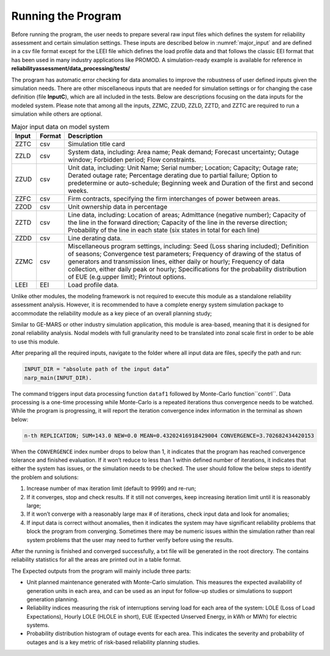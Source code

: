 Running the Program
-------------------

Before running the program, the user needs to prepare several raw input files which
defines the system for reliability assessment and certain simulation settings. These
inputs are described below in :numref:`major_input` and are defined in a csv file
format except for the LEEI file which defines the load profile data and that follows
the classic EEI format that has been used in many industry applications like PROMOD.
A simulation-ready example is available for reference in
**reliabilityassessment/data_processing/tests/**

The program has automatic error checking for data anomalies to improve the
robustness of user defined inputs given the simulation needs. There are other
miscellaneous inputs that are needed for simulation settings or for changing the case
definition (file **InputC**), which are all included in the tests. Below are
descriptions focusing on the data inputs for the modeled system. Please note that
among all the inputs, ZZMC, ZZUD, ZZLD, ZZTD, and ZZTC are required to run a
simulation while others are optional.

.. _major_input:

.. table:: Major input data on model system

    +-------+--------+------------------------------------------------------------+
    | Input | Format | Description                                                |
    +=======+========+============================================================+
    | ZZTC  | csv    | Simulation title card                                      |
    +-------+--------+------------------------------------------------------------+
    | ZZLD  | csv    | System data, including:                                    |
    |       |        | Area name;                                                 |
    |       |        | Peak demand;                                               |
    |       |        | Forecast uncertainty;                                      |
    |       |        | Outage window;                                             |
    |       |        | Forbidden period;                                          |
    |       |        | Flow constraints.                                          |
    +-------+--------+------------------------------------------------------------+
    | ZZUD  | csv    | Unit data, including:                                      |
    |       |        | Unit Name;                                                 |
    |       |        | Serial number;                                             |
    |       |        | Location;                                                  |
    |       |        | Capacity;                                                  |
    |       |        | Outage rate;                                               |
    |       |        | Derated outage rate;                                       |
    |       |        | Percentage derating due to partial failure;                |
    |       |        | Option to predetermine or auto-schedule;                   |
    |       |        | Beginning week and Duration of the first and second weeks. |
    +-------+--------+------------------------------------------------------------+
    | ZZFC  | csv    | Firm contracts, specifying the firm interchanges of power  |
    |       |        | between areas.                                             |
    +-------+--------+------------------------------------------------------------+
    | ZZOD  | csv    | Unit ownership data in percentage                          |
    +-------+--------+------------------------------------------------------------+
    | ZZTD  | csv    | Line data, including:                                      |
    |       |        | Location of areas;                                         |
    |       |        | Admittance (negative number);                              |
    |       |        | Capacity of the line in the forward direction;             |
    |       |        | Capacity of the line in the reverse direction;             |
    |       |        | Probability of the line in each state (six states in total |
    |       |        | for each line)                                             |
    +-------+--------+------------------------------------------------------------+
    | ZZDD  | csv    | Line derating data.                                        |
    +-------+--------+------------------------------------------------------------+
    | ZZMC  | csv    | Miscellaneous program settings, including:                 |
    |       |        | Seed (Loss sharing included);                              |
    |       |        | Definition of seasons;                                     |
    |       |        | Convergence test parameters;                               |
    |       |        | Frequency of drawing of the status of generators and       |
    |       |        | transmission lines, either daily or hourly;                |
    |       |        | Frequency of data collection, either daily peak or hourly; |
    |       |        | Specifications for the probability distribution of EUE     |
    |       |        | (e.g.upper limit);                                         |
    |       |        | Printout options.                                          |
    +-------+--------+------------------------------------------------------------+
    | LEEI  | EEI    | Load profile data.                                         |
    +-------+--------+------------------------------------------------------------+

Unlike other modules, the modeling framework is not required to execute this module as
a standalone reliability assessment analysis. However, it is recommended to have a
complete energy system simulation package to accommodate the reliability module as a
key piece of an overall planning study;

Similar to GE-MARS or other industry simulation application, this module is area-based,
meaning that it is designed for zonal reliability analysis. Nodal models with full
granularity need to be translated into zonal scale first in order to be able to use
this module.

After preparing all the required inputs, navigate to the folder where all input data
are files, specify the path and run:

.. code::

    INPUT_DIR = "absolute path of the input data”
    narp_main(INPUT_DIR).

The command triggers input data processing function ``dataf1`` followed by Monte-Carlo
function``contrl``. Data processing is a one-time processing while Monte-Carlo is a
repeated iterations thus convergence needs to be watched. While the program is
progressing, it will report the iteration convergence index information in the
terminal as shown below:

.. code::

    n-th REPLICATION; SUM=143.0 NEW=0.0 MEAN=0.43202416918429004 CONVERGENCE=3.702682434420153

When the ``CONVERGENCE`` index number drops to below than 1, it indicates that the
program has reached convergence tolerance and finished evaluation. If it won’t reduce
to less than 1 within defined number of iterations, it indicates that either the system
has issues, or the simulation needs to be checked. The user should follow the below
steps to identify the problem and solutions:

1. Increase number of max iteration limit (default to 9999) and re-run;
2. If it converges, stop and check results. If it still not converges, keep increasing
   iteration limit until it is reasonably large;
3. If it won’t converge with a reasonably large max # of iterations, check input data
   and look for anomalies;
4. If input data is correct without anomalies, then it indicates the system may have
   significant reliability problems that block the program from converging. Sometimes
   there may be numeric issues within the simulation rather than real system problems
   that the user may need to further verify before using the results.

After the running is finished and converged successfully, a txt file will be
generated in the root directory. The contains  reliability statistics for all the
areas are printed out in a table format.

The Expected outputs from the program will mainly include three parts:

+ Unit planned maintenance generated with Monte-Carlo simulation. This measures the
  expected availability of generation units in each area, and can be used as an input
  for follow-up studies or simulations to support generation planning.
+ Reliability indices measuring the risk of interruptions serving load for each area
  of the system: LOLE (Loss of Load Expectations), Hourly LOLE (HLOLE in short), EUE
  (Expected Unserved Energy, in kWh or MWh) for electric systems.
+ Probability distribution histogram of outage events for each area. This indicates
  the severity and probability of outages and is a key metric of risk-based
  reliability planning studies.

